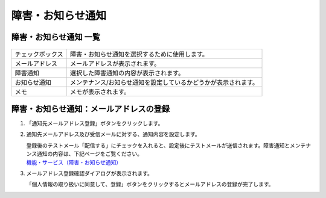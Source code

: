 障害・お知らせ通知
===================================

障害・お知らせ通知 一覧
-----------------------------------


.. figure:: /images/notice/list01.png

.. list-table::

   * - チェックボックス
     - 障害・お知らせ通知を選択するために使用します。
   * - メールアドレス
     - メールアドレスが表示されます。
   * - 障害通知
     - 選択した障害通知の内容が表示されます。
   * - お知らせ通知
     - メンテナンス/お知らせ通知を設定しているかどうかが表示されます。
   * - メモ
     - メモが表示されます。

障害・お知らせ通知：メールアドレスの登録
-------------------------------------------------------

#. 「通知先メールアドレス登録」ボタンをクリックします。
#. 通知先メールアドレス及び受信メールに対する、通知内容を設定します。

   | 登録後のテストメール「配信する」にチェックを入れると、設定後にテストメールが送信されます。障害通知とメンテナンス通知の内容は、下記ページをご覧ください。
   | `機能・サービス（障害・お知らせ通知）`_

#. メールアドレス登録確認ダイアログが表示されます。

   | 「個人情報の取り扱いに同意して、登録」ボタンをクリックするとメールアドレスの登録が完了します。

.. _`機能・サービス（障害・お知らせ通知）`: service_notice_
.. _service_notice: http://cloud.nifty.com/service/notice.htm

